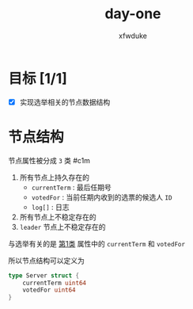 #+TITLE: day-one
#+AUTHOR: xfwduke

* 目标 [1/1]
- [X] 实现选举相关的节点数据结构

* 节点结构

节点属性被分成 ~3~ 类
#c1m
1. 所有节点上持久存在的
  - ~currentTerm~ : 最后任期号
  - ~votedFor~ : 当前任期内收到的选票的候选人 ~ID~
  - ~log[]~ : 日志
2. 所有节点上不稳定存在的
3. ~leader~ 节点上不稳定存在的

与选举有关的是 [[#c1m][第1类]] 属性中的 ~currentTerm~ 和 ~votedFor~

所以节点结构可以定义为
#+BEGIN_SRC go
type Server struct {
	currentTerm uint64
	votedFor uint64
}
#+END_SRC
